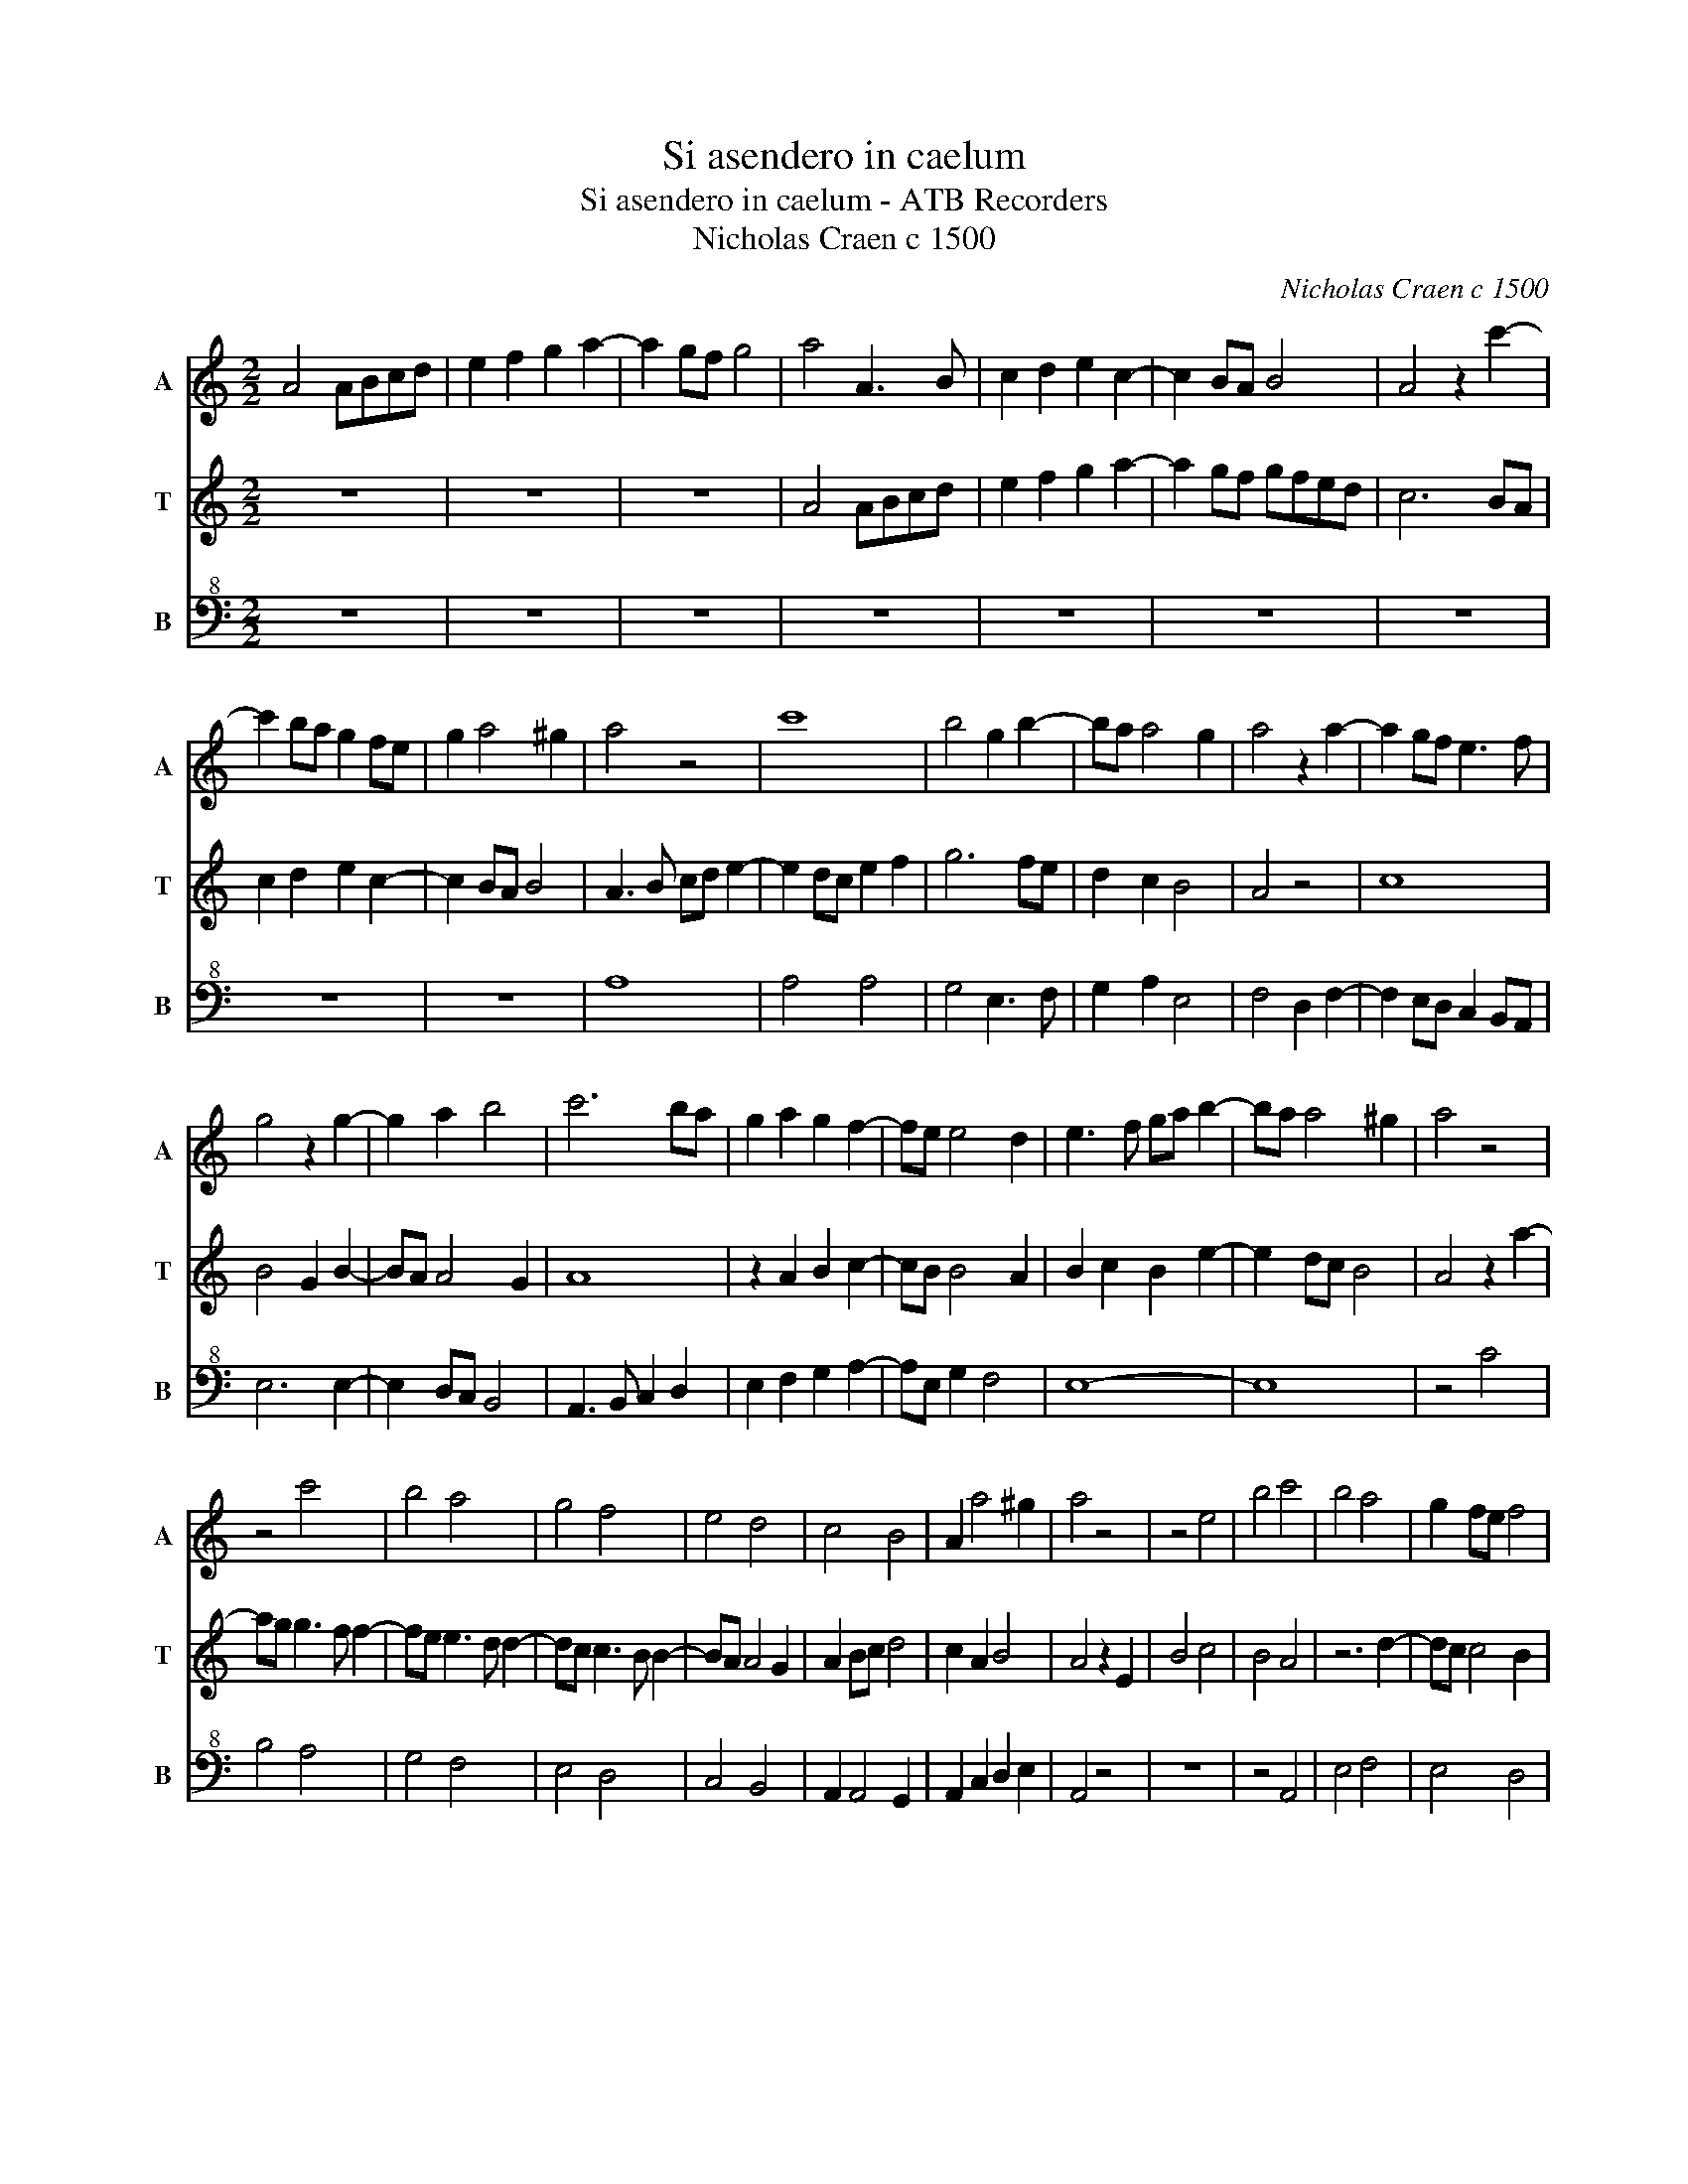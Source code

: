 X:1
T:Si asendero in caelum
T:Si asendero in caelum - ATB Recorders
T:Nicholas Craen c 1500
C:Nicholas Craen c 1500
%%score 1 2 3
L:1/8
M:2/2
K:C
V:1 treble nm="A" snm="A"
V:2 treble nm="T" snm="T"
V:3 bass+8 nm="B" snm="B"
V:1
 A4 ABcd | e2 f2 g2 a2- | a2 gf g4 | a4 A3 B | c2 d2 e2 c2- | c2 BA B4 | A4 z2 c'2- | %7
 c'2 ba g2 fe | g2 a4 ^g2 | a4 z4 | c'8 | b4 g2 b2- | ba a4 g2 | a4 z2 a2- | a2 gf e3 f | %15
 g4 z2 g2- | g2 a2 b4 | c'6 ba | g2 a2 g2 f2- | fe e4 d2 | e3 f ga b2- | ba a4 ^g2 | a4 z4 | %23
 z4 c'4 | b4 a4 | g4 f4 | e4 d4 | c4 B4 | A2 a4 ^g2 | a4 z4 | z4 e4 | b4 c'4 | b4 a4 | g2 fe f4 | %34
 e8 | z4 a4 | g6 fe | g2 b3 a a2- | a2 ^g2 a4 | c'2 b6 | a2 c'4 ba | a2 g2 a2 e2 | c'2 b2 g2 b2- | %43
 ba a4 ^g2 | a4 z2 c'2- | c'2 b2 a2 c'2- | c'2 b2 a2 c'2- | c'2 ba a2 g2 | a4 z4 | z8 | a4 g2 f2- | %51
 fg a2 b4 | c'4 b2 a2- | a2 b2 c'2 d'c' | ba a4 ^g2 | a6 z2 | e4 z2 g2- | g2 g4 fe | d4 z2 f2- | %59
 f2 f4 ed | c4 z2 e2- | e2 e4 dc | B2 a2 b4 | c'3 b c'2 b2- | ba b2 c'3 b | c'2 b4 a2 | %66
 g2 c'3 b c'2 | b2 c'4 b2 | c'2 b4 a2 | g2 a2 g2 a2 | g2 a4 ^g2 | a8 |] %72
V:2
 z8 | z8 | z8 | A4 ABcd | e2 f2 g2 a2- | a2 gf gfed | c6 BA | c2 d2 e2 c2- | c2 BA B4 | %9
 A3 B cd e2- | e2 dc e2 f2 | g6 fe | d2 c2 B4 | A4 z4 | c8 | B4 G2 B2- | BA A4 G2 | A8 | %18
 z2 A2 B2 c2- | cB B4 A2 | B2 c2 B2 e2- | e2 dc B4 | A4 z2 a2- | ag g3 f f2- | fe e3 d d2- | %25
 dc c3 B B2- | BA A4 G2 | A2 Bc d4 | c2 A2 B4 | A4 z2 E2 | B4 c4 | B4 A4 | z6 d2- | dc c4 B2 | %34
 c3 d ef g2- | gf e4 d2 | e6 dc | B2 G2 A4 | B4 ABcd | ef g3 f d2 | c2 e4 dc | B4 A3 B | c2 d6 | %43
 c2 A2 B4 | A4 f4 | e2 d2 f4 | e2 d2 f2 e2- | e2 dc B4 | A2 c4 B2 | A2 c4 B2 | A2 c3 Bdc | %51
 BA A4 G2 | A4 G2 c2- | c2 d2 e2 d2- | d2 c2 B4 | A4 z4 | z2 e6 | B4 z2 d2- | d2 d4 cB | %59
 A4 z2 c2- | c2 c4 BA | G4 z2 B2- | BA A4 G2 | A3 B A2 d2- | dc d2 e3 d | c2 d4 c2 | B2 A2 e3 f | %67
 g2 e2 d4 | c2 d4 c2 | B2 A2 B2 c2 | B2 A2 B4 | A8 |] %72
V:3
 z8 | z8 | z8 | z8 | z8 | z8 | z8 | z8 | z8 | A,8 | A,4 A,4 | G,4 E,3 F, | G,2 A,2 E,4 | %13
 F,4 D,2 F,2- | F,2 E,D, C,2 B,,A,, | E,6 E,2- | E,2 D,C, B,,4 | A,,3 B,, C,2 D,2 | %18
 E,2 F,2 G,2 A,2- | A,E, G,2 F,4 | E,8- | E,8 | z4 C4 | B,4 A,4 | G,4 F,4 | E,4 D,4 | C,4 B,,4 | %27
 A,,2 A,,4 G,,2 | A,,2 C,2 D,2 E,2 | A,,4 z4 | z8 | z4 A,,4 | E,4 F,4 | E,4 D,4 | C,4 z2 E,2- | %35
 E,D, E,2 F,4 | E,4 z2 E,2- | E,D, E,2 F,4 | E,4 A,4- | A,2 G,6 | A,6 E,2- | E,4 A,4- | A,2 G,6 | %43
 A,4 E,4 | A,,4 z4 | z8 | z8 | z4 E,4 | F,4 E,2 D,2 | F,4 E,2 D,2 | F,4 E,2 D,2- | D,2 C,2 B,,4 | %52
 A,,B,,C,D, E,2 F,2- | F,2 E,D, C,2 G,2- | G,2 A,2 E,4 | A,,2 z2 z2 A,2- | A,4 E,4 | z2 G,4 G,2- | %58
 G,2 F,E, D,4 | z2 F,4 F,2- | F,2 E,D, C,4 | z2 E,4 E,2- | E,2 D,C, B,,4 | A,,3 E, A,2 G,2- | %64
 G,A, G,2 C,3 G, | A,2 G,4 A,2 | E,2 A,3 G, A,2 | G,2 C,2 G,4 | A,2 G,4 A,2 | E,2 F,2 E,2 A,,2 | %70
 E,2 F,2 E,4 | A,,8 |] %72

